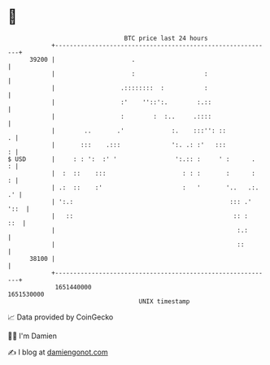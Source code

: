 * 👋

#+begin_example
                                   BTC price last 24 hours                    
               +------------------------------------------------------------+ 
         39200 |                     .                                      | 
               |                     :                   :                  | 
               |                  .::::::::  :           :                  | 
               |                  :'    ''::':.        :.::                 | 
               |                  :        :  :..     .::::                 | 
               |        ..       .'             :.    :::'': ::           . | 
               |       :::    .:::              ':. .: :'   :::           : | 
   $ USD       |     : : ':  :' '                ':.:: :     ' :      .   : | 
               |  :  ::    :::                     : : :       :      :   : | 
               | .:  ::    :'                      :   '       '..   .:. .' | 
               | ':.:                                           ::: .' '::  | 
               |   ::                                            :: :   ::  | 
               |                                                  :.:       | 
               |                                                  ::        | 
         38100 |                                                            | 
               +------------------------------------------------------------+ 
                1651440000                                        1651530000  
                                       UNIX timestamp                         
#+end_example
📈 Data provided by CoinGecko

🧑‍💻 I'm Damien

✍️ I blog at [[https://www.damiengonot.com][damiengonot.com]]
